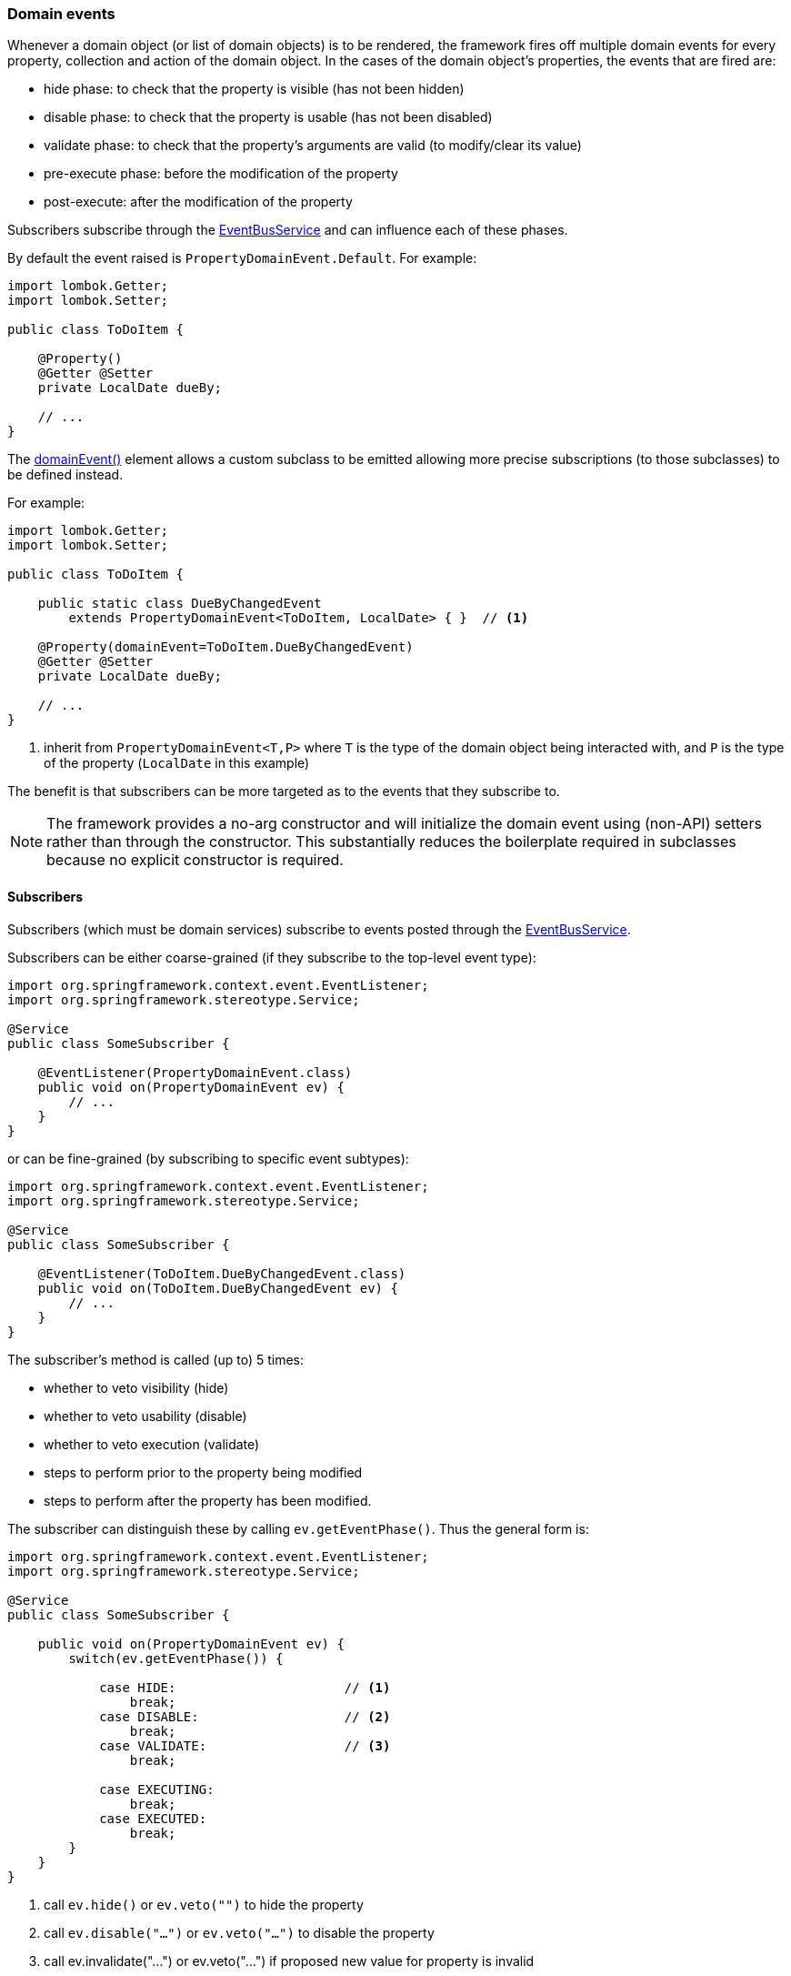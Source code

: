 :Notice: Licensed to the Apache Software Foundation (ASF) under one or more contributor license agreements. See the NOTICE file distributed with this work for additional information regarding copyright ownership. The ASF licenses this file to you under the Apache License, Version 2.0 (the "License"); you may not use this file except in compliance with the License. You may obtain a copy of the License at. http://www.apache.org/licenses/LICENSE-2.0 . Unless required by applicable law or agreed to in writing, software distributed under the License is distributed on an "AS IS" BASIS, WITHOUT WARRANTIES OR  CONDITIONS OF ANY KIND, either express or implied. See the License for the specific language governing permissions and limitations under the License.
:page-partial:


=== Domain events

Whenever a domain object (or list of domain objects) is to be rendered, the framework fires off multiple domain events for every property, collection and action of the domain object.
In the cases of the domain object's properties, the events that are fired are:

* hide phase: to check that the property is visible (has not been hidden)
* disable phase: to check that the property is usable (has not been disabled)
* validate phase: to check that the property's arguments are valid (to modify/clear its value)
* pre-execute phase: before the modification of the property
* post-execute: after the modification of the property

Subscribers subscribe through the xref:refguide:applib:index/services/eventbus/EventBusService.adoc[EventBusService] and can influence each of these phases.

By default the event raised is `PropertyDomainEvent.Default`.
For example:

[source,java]
----
import lombok.Getter;
import lombok.Setter;

public class ToDoItem {

    @Property()
    @Getter @Setter
    private LocalDate dueBy;

    // ...
}
----

The xref:refguide:applib:index/annotation/Property.adoc#domainEvent[domainEvent()] element allows a custom subclass to be emitted allowing more precise subscriptions (to those subclasses) to be defined instead.

For example:

[source,java]
----
import lombok.Getter;
import lombok.Setter;

public class ToDoItem {

    public static class DueByChangedEvent
        extends PropertyDomainEvent<ToDoItem, LocalDate> { }  // <.>

    @Property(domainEvent=ToDoItem.DueByChangedEvent)
    @Getter @Setter
    private LocalDate dueBy;

    // ...
}
----
<.> inherit from `PropertyDomainEvent<T,P>` where `T` is the type of the domain object being interacted with, and `P` is the type of the property (`LocalDate` in this example)

The benefit is that subscribers can be more targeted as to the events that they subscribe to.

[NOTE]
====
The framework provides a no-arg constructor and will initialize the domain event using (non-API) setters rather than through the constructor.
This substantially reduces the boilerplate required in subclasses because no explicit constructor is required.
====

==== Subscribers

Subscribers (which must be domain services) subscribe to events posted through the xref:refguide:applib:index/services/eventbus/EventBusService.adoc[EventBusService].

Subscribers can be either coarse-grained (if they subscribe to the top-level event type):

[source,java]
----
import org.springframework.context.event.EventListener;
import org.springframework.stereotype.Service;

@Service
public class SomeSubscriber {

    @EventListener(PropertyDomainEvent.class)
    public void on(PropertyDomainEvent ev) {
        // ...
    }
}
----

or can be fine-grained (by subscribing to specific event subtypes):

[source,java]
----
import org.springframework.context.event.EventListener;
import org.springframework.stereotype.Service;

@Service
public class SomeSubscriber {

    @EventListener(ToDoItem.DueByChangedEvent.class)
    public void on(ToDoItem.DueByChangedEvent ev) {
        // ...
    }
}
----

The subscriber's method is called (up to) 5 times:

* whether to veto visibility (hide)
* whether to veto usability (disable)
* whether to veto execution (validate)
* steps to perform prior to the property being modified
* steps to perform after the property has been modified.

The subscriber can distinguish these by calling `ev.getEventPhase()`.
Thus the general form is:

[source,java]
----
import org.springframework.context.event.EventListener;
import org.springframework.stereotype.Service;

@Service
public class SomeSubscriber {

    public void on(PropertyDomainEvent ev) {
        switch(ev.getEventPhase()) {

            case HIDE:                      // <.>
                break;
            case DISABLE:                   // <.>
                break;
            case VALIDATE:                  // <.>
                break;

            case EXECUTING:
                break;
            case EXECUTED:
                break;
        }
    }
}
----

<.> call `ev.hide()` or `ev.veto("")` to hide the property
<.> call `ev.disable("...")` or `ev.veto("...")` to disable the property
<.> call ev.invalidate("...") or ev.veto("...") if proposed new value for property is invalid

It is also possible to abort the transaction during the executing or executed phases by throwing an exception.
If the exception is a subtype of `RecoverableException` then the exception will be rendered as a user-friendly warning (eg Growl/toast) rather than an error.

==== Default, Doop and Noop events

If the xref:refguide:applib:index/annotation/Property.adoc#domainEvent[domainEvent()] element is not explicitly specified (is left as its default value, `PropertyDomainEvent.Default`), then the framework will, by default, post an event.

If this is not required, then the xref:config:sections/isis.applib.adoc#isis.applib.annotation.property.domain-event.post-for-default[isis.applib.annotation.property.domain-event.post-for-default] configuration property can be set to "false"; this will disable posting.

On the other hand, if the `domainEvent` has been explicitly specified to some subclass, then an event will be posted.
The framework provides `PropertyDomainEvent.Doop` as such a subclass, so setting the `domainEvent` attribute to this class will ensure that the event to be posted, irrespective of the configuration property setting.

And, conversely, the framework also provides `PropertyDomainEvent.Noop`; if `domainEvent` attribute is set to this class, then no event will be posted.

==== Raising events programmatically

Normally events are only raised for interactions through the UI.
However, events can be raised programmatically either by calling the xref:refguide:applib:index/services/eventbus/EventBusService.adoc[EventBusService] API directly, or by emulating the UI by wrapping the target object using the xref:refguide:applib:index/services/wrapper/WrapperFactory.adoc[WrapperFactory] domain service.

